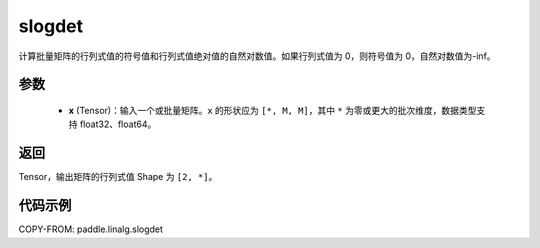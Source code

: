 .. _cn_api_linalg_slogdet:

slogdet
-------------------------------

.. py:function:: paddle.linalg.slogdet(x)
计算批量矩阵的行列式值的符号值和行列式值绝对值的自然对数值。如果行列式值为 0，则符号值为 0，自然对数值为-inf。

参数
::::::::::::

    - **x** (Tensor)：输入一个或批量矩阵。``x`` 的形状应为 ``[*, M, M]``，其中 ``*`` 为零或更大的批次维度，数据类型支持 float32、float64。

返回
::::::::::::

Tensor，输出矩阵的行列式值 Shape 为 ``[2, *]``。

代码示例
::::::::::

COPY-FROM: paddle.linalg.slogdet
